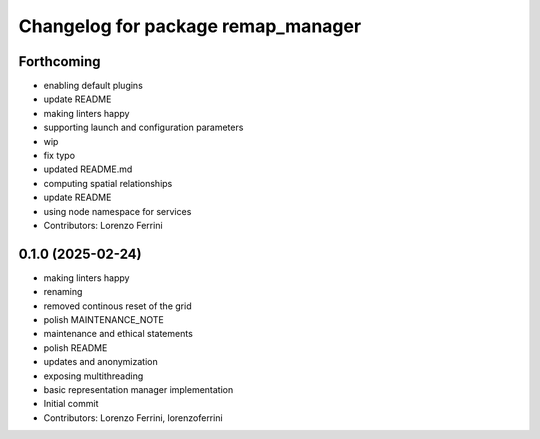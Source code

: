 ^^^^^^^^^^^^^^^^^^^^^^^^^^^^^^^^^^^
Changelog for package remap_manager
^^^^^^^^^^^^^^^^^^^^^^^^^^^^^^^^^^^

Forthcoming
-----------
* enabling default plugins
* update README
* making linters happy
* supporting launch and configuration parameters
* wip
* fix typo
* updated README.md
* computing spatial relationships
* update README
* using node namespace for services
* Contributors: Lorenzo Ferrini

0.1.0 (2025-02-24)
------------------
* making linters happy
* renaming
* removed continous reset of the grid
* polish MAINTENANCE_NOTE
* maintenance and ethical statements
* polish README
* updates and anonymization
* exposing multithreading
* basic representation manager implementation
* Initial commit
* Contributors: Lorenzo Ferrini, lorenzoferrini
